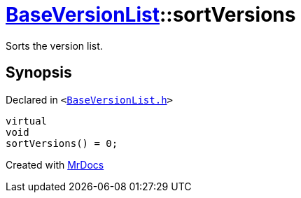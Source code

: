 [#BaseVersionList-sortVersions]
= xref:BaseVersionList.adoc[BaseVersionList]::sortVersions
:relfileprefix: ../
:mrdocs:


Sorts the version list&period;



== Synopsis

Declared in `&lt;https://github.com/PrismLauncher/PrismLauncher/blob/develop/launcher/BaseVersionList.h#L104[BaseVersionList&period;h]&gt;`

[source,cpp,subs="verbatim,replacements,macros,-callouts"]
----
virtual
void
sortVersions() = 0;
----



[.small]#Created with https://www.mrdocs.com[MrDocs]#
